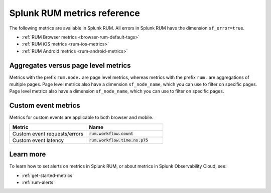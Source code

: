 .. _rum-metrics:


**********************************
Splunk RUM metrics reference
**********************************


The following metrics are available in Splunk RUM. All errors in Splunk RUM have the dimension ``sf_error=true``.

* :ref:`RUM Browser metrics <browser-rum-default-tags>`
* :ref:`RUM iOS metrics <rum-ios-metrics>`
* :ref:`RUM Android metrics <rum-android-metrics>`


Aggregates versus page level metrics 
==================================================================
Metrics with the prefix ``rum.node.`` are page level metrics, whereas metrics with the prefix ``rum.`` are aggregations of multiple pages. Page level metrics also have a dimension ``sf_node_name``, which you can use to filter on specific pages. Page level metrics also have a dimension ``sf_node_name``, which you can use to filter on specific pages.

.. _rum-custom-event-metrics:

Custom event metrics 
=================================
Metrics for custom events are applicable to both browser and mobile.

.. list-table:: 
   :widths: 25 25 
   :header-rows: 1

   * - :strong:`Metric`
     - :strong:`Name`
   * - Custom event requests/errors
     - :code:`rum.workflow.count`
   * - Custom event latency
     - :code:`rum.workflow.time.ns.p75`  


Learn more 
============
To learn how to set alerts on metrics in Splunk RUM, or about metrics in Splunk Observability Cloud, see: 

* :ref:`get-started-metrics`
* :ref:`rum-alerts`